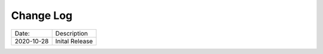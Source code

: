 Change Log
^^^^^^^^^^

+-----------------------+--------------------------------------+
| Date:                 | Description                          |
+-----------------------+--------------------------------------+
| 2020-10-28            | Inital Release                       |
+-----------------------+--------------------------------------+